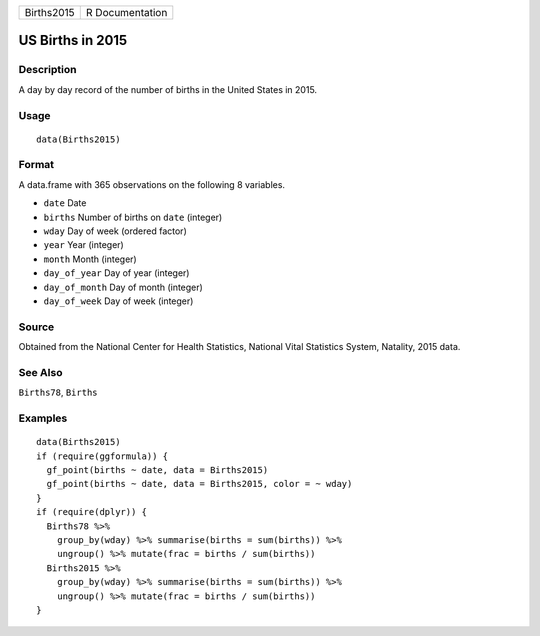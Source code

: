 ========== ===============
Births2015 R Documentation
========== ===============

US Births in 2015
-----------------

Description
~~~~~~~~~~~

A day by day record of the number of births in the United States in
2015.

Usage
~~~~~

::

   data(Births2015)

Format
~~~~~~

A data.frame with 365 observations on the following 8 variables.

-  ``date`` Date

-  ``births`` Number of births on ``date`` (integer)

-  ``wday`` Day of week (ordered factor)

-  ``year`` Year (integer)

-  ``month`` Month (integer)

-  ``day_of_year`` Day of year (integer)

-  ``day_of_month`` Day of month (integer)

-  ``day_of_week`` Day of week (integer)

Source
~~~~~~

Obtained from the National Center for Health Statistics, National Vital
Statistics System, Natality, 2015 data.

See Also
~~~~~~~~

``Births78``, ``Births``

Examples
~~~~~~~~

::

   data(Births2015)
   if (require(ggformula)) {
     gf_point(births ~ date, data = Births2015)
     gf_point(births ~ date, data = Births2015, color = ~ wday)
   }
   if (require(dplyr)) {
     Births78 %>% 
       group_by(wday) %>% summarise(births = sum(births)) %>% 
       ungroup() %>% mutate(frac = births / sum(births))
     Births2015 %>% 
       group_by(wday) %>% summarise(births = sum(births)) %>% 
       ungroup() %>% mutate(frac = births / sum(births))
   }
